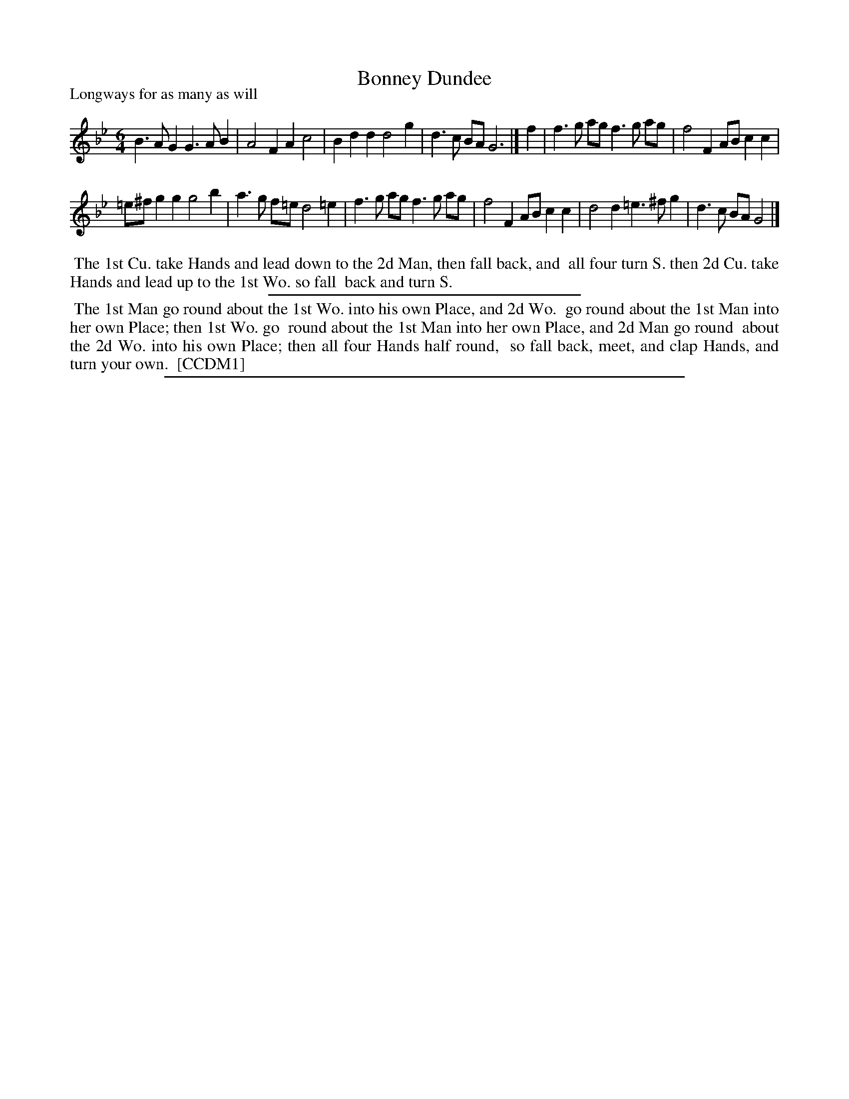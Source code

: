 X: 1
T: Bonney Dundee
P: Longways for as many as will
%R: jig
B: "The Compleat Country Dancing-Master" printed by John Walsh, London ca. 1740
S: 6: CCDM1 http://imslp.org/wiki/The_Compleat_Country_Dancing-Master_(Various) V.1 p.117 #178 (234)
Z: 2013 John Chambers <jc:trillian.mit.edu>
M: 6/4
L: 1/4
K: Gm
% - - - - - - - - - - - - - - - - - - - - - - - - -
B>AG G>AB | A2F Ac2 |\
Bdd d2g | d>c B/A/ G3 |] f |\
f>g a/g/ f>g a/g/ | f2F A/B/cc |
=e/^f/gg g2b | a>g f/=e/ d2=e |\
f>g a/g/ f>g a/g/ | f2F A/B/cc |\
d2d =e>^fg | d>c B/A/ G2 |]
% - - - - - - - - Dance description - - - - - - - -
%%begintext align
%% The 1st Cu. take Hands and lead down to the 2d Man, then fall back, and
%% all four turn S. then 2d Cu. take Hands and lead up to the 1st Wo. so fall
%% back and turn S.
%%endtext
%%sep 1 1 300
%%begintext align
%% The 1st Man go round about the 1st Wo. into his own Place, and 2d Wo.
%% go round about the 1st Man into her own Place; then 1st Wo. go
%% round about the 1st Man into her own Place, and 2d Man go round
%% about the 2d Wo. into his own Place; then all four Hands half round,
%% so fall back, meet, and clap Hands, and turn your own.
%% [CCDM1]
%%endtext
%%sep 1 8 500
